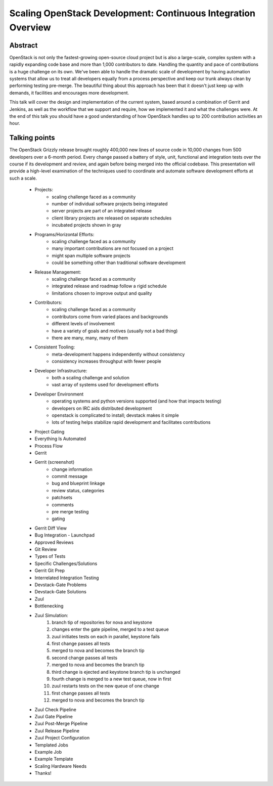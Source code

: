 Scaling OpenStack Development: Continuous Integration Overview
==============================================================

Abstract
--------

OpenStack is not only the fastest-growing open-source cloud project but
is also a large-scale, complex system with a rapidly expanding code base
and more than 1,000 contributors to date.  Handling the quantity and
pace of contributions is a huge challenge on its own.  We've been able
to handle the dramatic scale of development by having automation systems
that allow us to treat all developers equally from a process perspective
and keep our trunk always clean by performing testing pre-merge.  The
beautiful thing about this approach has been that it doesn't just keep
up with demands, it facilities and encourages more development.

This talk will cover the design and implementation of the current
system, based around a combination of Gerrit and Jenkins, as well as the
workflow that we support and require, how we implemented it and what the
challenges were.  At the end of this talk you should have a good
understanding of how OpenStack handles up to 200 contribution
activities an hour.

Talking points
--------------

The OpenStack Grizzly release brought roughly 400,000 new lines of
source code in 10,000 changes from 500 developers over a 6-month period.
Every change passed a battery of style, unit, functional and integration
tests over the course if its development and review, and again before
being merged into the official codebase. This presentation will provide
a high-level examination of the techniques used to coordinate and
automate software development efforts at such a scale.

    * Projects:
        - scaling challenge faced as a community
        - number of individual software projects being integrated
        - server projects are part of an integrated release
        - client library projects are released on separate schedules
        - incubated projects shown in gray
    * Programs/Horizontal Efforts:
        - scaling challenge faced as a community
        - many important contributions are not focused on a project
        - might span multiple software projects
        - could be something other than traditional software development
    * Release Management:
        - scaling challenge faced as a community
        - integrated release and roadmap follow a rigid schedule
        - limitations chosen to improve output and quality
    * Contributors:
        - scaling challenge faced as a community
        - contributors come from varied places and backgrounds
        - different levels of involvement
        - have a variety of goals and motives (usually not a bad thing)
        - there are many, many, many of them
    * Consistent Tooling:
        - meta-development happens independently without consistency
        - consistency increases throughput with fewer people
    * Developer Infrastructure:
        - both a scaling challenge and solution
        - vast array of systems used for development efforts
    * Developer Environment
        - operating systems and python versions supported (and how that
          impacts testing)
        - developers on IRC aids distributed development
        - openstack is complicated to install; devstack makes it simple
        - lots of testing helps stabilize rapid development and
          facilitates contributions
    * Project Gating
    * Everything Is Automated
    * Process Flow
    * Gerrit
    * Gerrit (screenshot)
        - change information
        - commit message
        - bug and blueprint linkage
        - review status, categories
        - patchsets
        - comments
        - pre merge testing
        - gating
    * Gerrit Diff View
    * Bug Integration - Launchpad
    * Approved Reviews
    * Git Review
    * Types of Tests
    * Specific Challenges/Solutions
    * Gerrit Git Prep
    * Interrelated Integration Testing
    * Devstack-Gate Problems
    * Devstack-Gate Solutions
    * Zuul
    * Bottlenecking
    * Zuul Simulation:
        1. branch tip of repositories for nova and keystone
        2. changes enter the gate pipeline, merged to a test queue
        3. zuul initiates tests on each in parallel, keystone fails
        4. first change passes all tests
        5. merged to nova and becomes the branch tip
        6. second change passes all tests
        7. merged to nova and becomes the branch tip
        8. third change is ejected and keystone branch tip is unchanged
        9. fourth change is merged to a new test queue, now in first
        10. zuul restarts tests on the new queue of one change
        11. first change passes all tests
        12. merged to nova and becomes the branch tip
    * Zuul Check Pipeline
    * Zuul Gate Pipeline
    * Zuul Post-Merge Pipeline
    * Zuul Release Pipeline
    * Zuul Project Configuration
    * Templated Jobs
    * Example Job
    * Example Template
    * Scaling Hardware Needs
    * Thanks!

